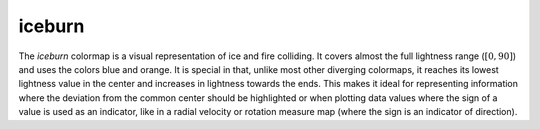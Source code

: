 .. _iceburn:

iceburn
-------
.. image:: ../../../../cmasher/colormaps/iceburn/iceburn.png
    :alt: Visual representation of the *iceburn* colormap.
    :width: 100%
    :align: center

.. image:: ../../../../cmasher/colormaps/iceburn/iceburn_viscm.png
    :alt: Statistics of the *iceburn* colormap.
    :width: 100%
    :align: center

The *iceburn* colormap is a visual representation of ice and fire colliding.
It covers almost the full lightness range (:math:`[0, 90]`) and uses the colors blue and orange.
It is special in that, unlike most other diverging colormaps, it reaches its lowest lightness value in the center and increases in lightness towards the ends.
This makes it ideal for representing information where the deviation from the common center should be highlighted or when plotting data values where the sign of a value is used as an indicator, like in a radial velocity or rotation measure map (where the sign is an indicator of direction).